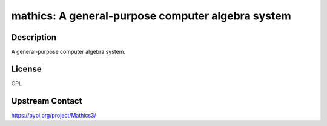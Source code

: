 mathics: A general-purpose computer algebra system
==================================================

Description
-----------

A general-purpose computer algebra system.

License
-------

GPL

Upstream Contact
----------------

https://pypi.org/project/Mathics3/

